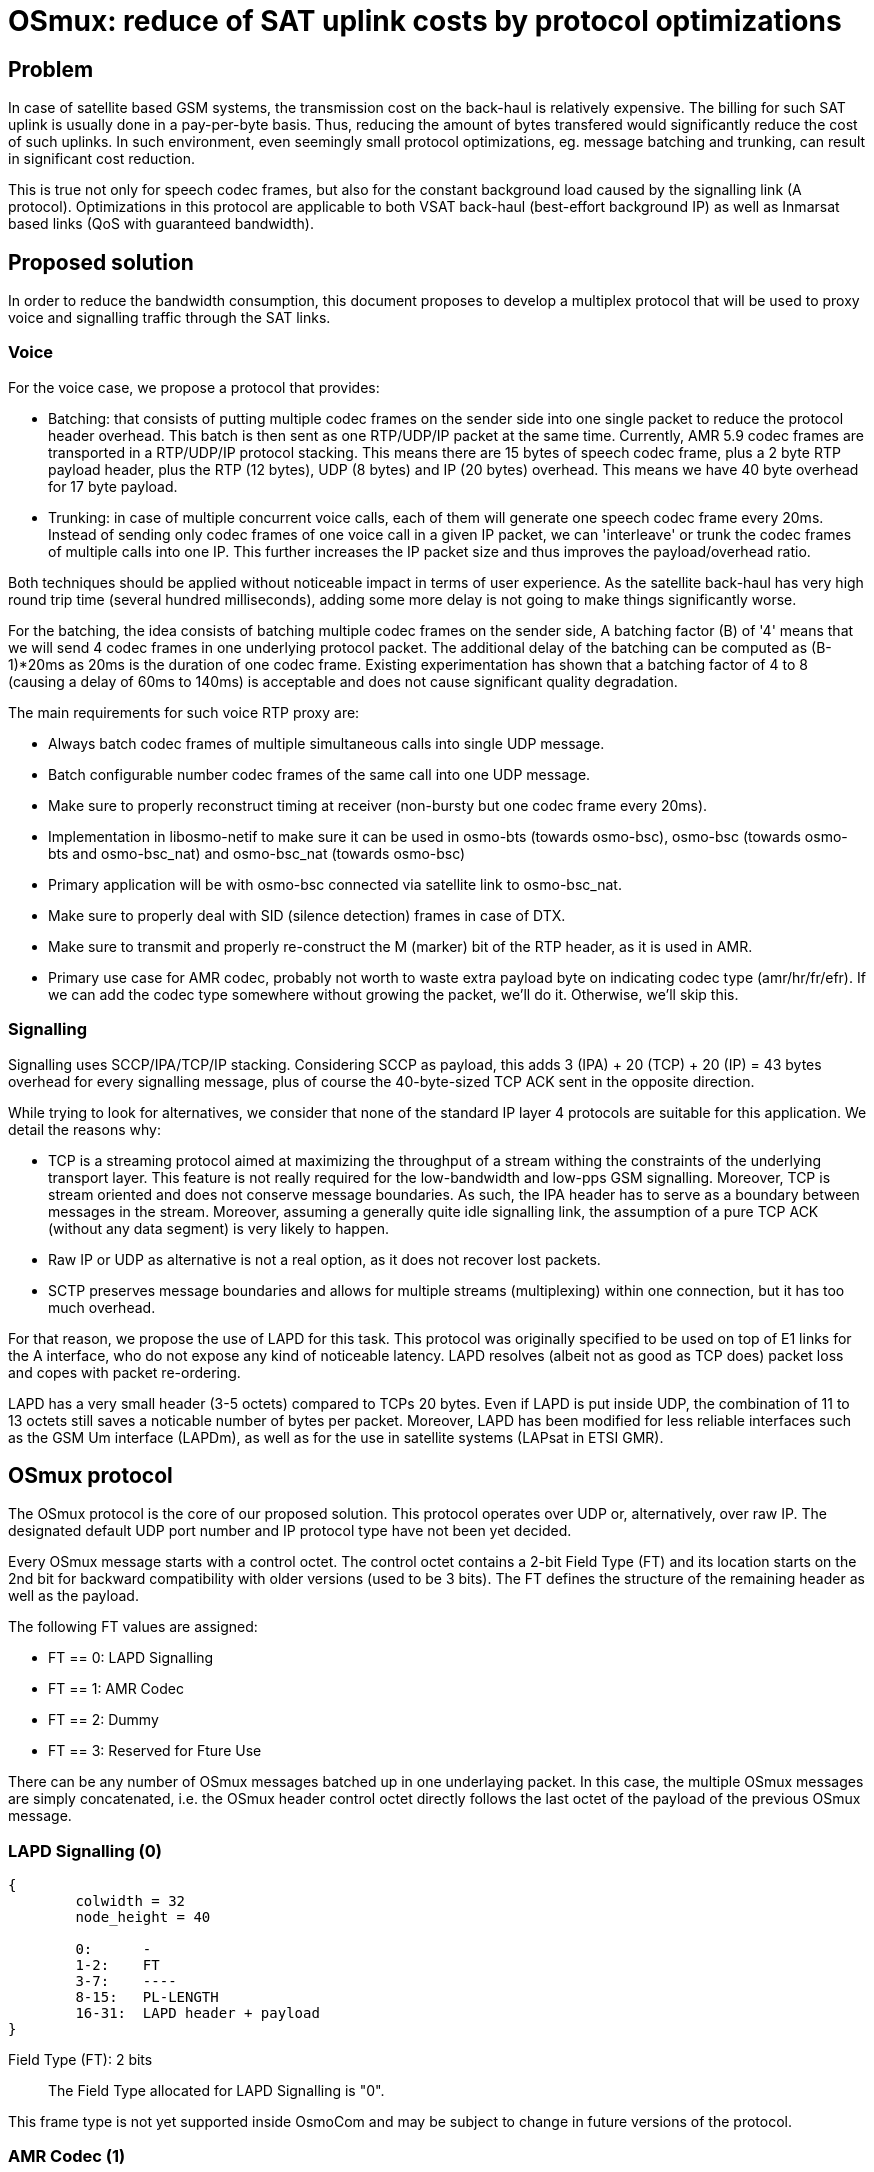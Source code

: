 [[osmux]]
= OSmux: reduce of SAT uplink costs by protocol optimizations

== Problem

In case of satellite based GSM systems, the transmission cost on the back-haul
is relatively expensive. The billing for such SAT uplink is usually done in a
pay-per-byte basis. Thus, reducing the amount of bytes transfered would
significantly reduce the cost of such uplinks. In such environment, even
seemingly small protocol optimizations, eg. message batching and trunking, can
result in significant cost reduction.

This is true not only for speech codec frames, but also for the constant
background load caused by the signalling link (A protocol). Optimizations in
this protocol are applicable to both VSAT back-haul (best-effort background IP)
as well as Inmarsat based links (QoS with guaranteed bandwidth).

== Proposed solution

In order to reduce the bandwidth consumption, this document proposes to develop
a multiplex protocol that will be used to proxy voice and signalling traffic
through the SAT links.

=== Voice

For the voice case, we propose a protocol that provides:

* Batching: that consists of putting multiple codec frames on the sender side
  into one single packet to reduce the protocol header overhead. This batch
  is then sent as one RTP/UDP/IP packet at the same time. Currently, AMR 5.9
  codec frames are transported in a RTP/UDP/IP protocol stacking. This means
  there are 15 bytes of speech codec frame, plus a 2 byte RTP payload header,
  plus the RTP (12 bytes), UDP (8 bytes) and IP (20 bytes) overhead. This means
  we have 40 byte overhead for 17 byte payload.

* Trunking: in case of multiple concurrent voice calls, each of them will
  generate one speech codec frame every 20ms. Instead of sending only codec
  frames of one voice call in a given IP packet, we can 'interleave' or trunk
  the codec frames of multiple calls into one IP. This further increases the
  IP packet size and thus improves the payload/overhead ratio.

Both techniques should be applied without noticeable impact in terms of user
experience. As the satellite back-haul has very high round trip time (several
hundred milliseconds), adding some more delay is not going to make things
significantly worse.

For the batching, the idea consists of batching multiple codec frames on the
sender side, A batching factor (B) of '4' means that we will send 4 codec
frames in one underlying protocol packet. The additional delay of the batching
can be computed as (B-1)*20ms as 20ms is the duration of one codec frame.
Existing experimentation has shown that a batching factor of 4 to 8 (causing a
delay of 60ms to 140ms) is acceptable and does not cause significant quality
degradation.

The main requirements for such voice RTP proxy are:

* Always batch codec frames of multiple simultaneous calls into single UDP
  message.

* Batch configurable number codec frames of the same call into one UDP
  message.

* Make sure to properly reconstruct timing at receiver (non-bursty but
  one codec frame every 20ms).

* Implementation in libosmo-netif to make sure it can be used
  in osmo-bts (towards osmo-bsc), osmo-bsc (towards osmo-bts and
  osmo-bsc_nat) and osmo-bsc_nat (towards osmo-bsc)

* Primary application will be with osmo-bsc connected via satellite link to
  osmo-bsc_nat.

* Make sure to properly deal with SID (silence detection) frames in case
  of DTX.

* Make sure to transmit and properly re-construct the M (marker) bit of
  the RTP header, as it is used in AMR.

* Primary use case for AMR codec, probably not worth to waste extra
  payload byte on indicating codec type (amr/hr/fr/efr). If we can add
  the codec type somewhere without growing the packet, we'll do it.
  Otherwise, we'll skip this.

=== Signalling

Signalling uses SCCP/IPA/TCP/IP stacking. Considering SCCP as payload, this
adds 3 (IPA) + 20 (TCP) + 20 (IP) = 43 bytes overhead for every signalling
message, plus of course the 40-byte-sized TCP ACK sent in the opposite
direction.

While trying to look for alternatives, we consider that none of the standard IP
layer 4 protocols are suitable for this application. We detail the reasons
why:

* TCP is a streaming protocol aimed at maximizing the throughput of a stream
  withing the constraints of the underlying transport layer.  This feature is
  not really required for the low-bandwidth and low-pps GSM signalling.
  Moreover, TCP is stream oriented and does not conserve message boundaries.
  As such, the IPA header has to serve as a boundary between messages in the
  stream. Moreover, assuming a generally quite idle signalling link, the
  assumption of a pure TCP ACK (without any data segment) is very likely to
  happen.

* Raw IP or UDP as alternative is not a real option, as it does not recover
  lost packets.

* SCTP preserves message boundaries and allows for multiple streams
  (multiplexing) within one connection, but it has too much overhead.

For that reason, we propose the use of LAPD for this task. This protocol was
originally specified to be used on top of E1 links for the A interface, who
do not expose any kind of noticeable latency. LAPD resolves (albeit not as
good as TCP does) packet loss and copes with packet re-ordering.

LAPD has a very small header (3-5 octets) compared to TCPs 20 bytes.  Even if
LAPD is put inside UDP, the combination of 11 to 13 octets still saves a
noticable number of bytes per packet. Moreover, LAPD has been modified for less
reliable interfaces such as the GSM Um interface (LAPDm), as well as for the
use in satellite systems (LAPsat in ETSI GMR).

== OSmux protocol

The OSmux protocol is the core of our proposed solution. This protocol operates
over UDP or, alternatively, over raw IP. The designated default UDP port number
and IP protocol type have not been yet decided.

Every OSmux message starts with a control octet. The control octet contains a
2-bit Field Type (FT) and its location starts on the 2nd bit for backward
compatibility with older versions (used to be 3 bits). The FT defines the
structure of the remaining header as well as the payload.

The following FT values are assigned:

* FT == 0: LAPD Signalling
* FT == 1: AMR Codec
* FT == 2: Dummy
* FT == 3: Reserved for Fture Use

There can be any number of OSmux messages batched up in one underlaying packet.
In this case, the multiple OSmux messages are simply concatenated, i.e. the
OSmux header control octet directly follows the last octet of the payload of the
previous OSmux message.


=== LAPD Signalling (0)

[packetdiag]
----
{
	colwidth = 32
	node_height = 40

	0:	-
	1-2:	FT
	3-7:	----
	8-15:	PL-LENGTH
	16-31:	LAPD header + payload
}
----

Field Type (FT): 2 bits::
The Field Type allocated for LAPD Signalling is "0".

This frame type is not yet supported inside OsmoCom and may be subject to
change in future versions of the protocol.


=== AMR Codec (1)

This OSmux packet header is used to transport one or more RTP-AMR packets for a
specific RTP stream identified by the Circuit ID field.

[packetdiag]
----
{
	colwidth = 32
	node_height = 40

	0:	M
	1-2:	FT
	3-5:	CTR
	6:	F
	7:	Q
	8-15:	Red. TS/SeqNR
	16-23:	Circuit ID
	24-27:	AMR FT
	28-31:	AMR CMR
}
----

Marker (M): 1 bit::
This is a 1:1 mapping from the RTP Marker (M) bit as specified in RFC3550
Section 5.1 (RTP) as well as RFC3267 Section 4.1 (RTP-AMR). In AMR, the Marker
is used to indicate the beginning of a talk-spurt, i.e. the end of a silence
period. In case more than one AMR frame from the specific stream is batched into
this OSmux header, it is guaranteed that the first AMR frame is the first in the
talkspurt.

Field Type (FT): 2 bits::
The Field Type allocated for AMR codec is "1".

Frame Counter (CTR): 2 bits::
Provides the number of batched AMR payloads (starting 0) after the header. For
instance, if there are 2 AMR payloads batched, CTR will be "1".

AMR-F (F): 1 bit::
This is a 1:1 mapping from the AMR F field in RFC3267 Section 4.3.2. In case
there are multiple AMR codec frames with different F bit batched together, we
only use the last F and ignore any previous F.

AMR-Q (Q): 1 bit::
This is a 1:1 mapping from the AMR Q field (Frame quality indicator) in RFC3267
Section 4.3.2. In case there are multiple AMR codec frames with different Q bit
batched together, we only use the last Q and ignore any previous Q.

Circuit ID Code (CIC): 8 bits::
Identifies the Circuit (Voice call), which in RTP is identified by {srcip,
srcport, dstip, dstport, ssrc}.

Reduced/Combined Timestamp and Sequence Number (RCTS): 8 bits::
Resembles a combination of the RTP timestamp and sequence number. In the GSM
system, speech codec frames are generated at a rate of 20ms.  Thus, there is no
need to have independent timestamp and sequence numbers (related to a 8kHz
clock) as specified in AMR-RTP.

AMR Codec Mode Request (AMR-FT): 4 bits::
This is a mapping from te AMR FT field (Frame type index) in RFC3267 Section
4.3.2. The length of each codec frame needs to be determined from this field. It
is thus guaranteed that all frames for a specific stream in an OSmux batch are
of the same AMR type.

AMR Codec Mode Request (AMR-CMR): 4 bits::
The RTP AMR payload header as specified in RFC3267 contains a 4-bit CMR field.
Rather than transporting it in a separate octet, we squeeze it in the lower four
bits of the clast octet.  In case there are multiple AMR codec frames with
different CMR, we only use the last CMR and ignore any previous CMR.

==== Additional considerations

* It can be assumed that all OSmux frames of type AMR Codec contain at least 1
  AMR frame.
* Given a batch factor of N frames (N>1), it can not be assumed that the amount
  of AMR frames in any OSmux frame will always be N, due to some restrictions
  mentioned above. For instance, a sender can decide to send before queueing the
  expected N frames due to timing issues, or to conform with the restriction
  that the first AMR frame in the batch must be the first in the talkspurt
  (Marker M bit).


=== Dummy (2)

This kind of frame is used for NAT traversal. If a peer is behind a NAT, its
source port specified in SDP will be a private port not accessible from the
outside. Before other peers are able to send any packet to it, they require the
mapping between the private and the public port to be set by the firewall,
otherwise the firewall will most probably drop the incoming messages or send it
to a wrong destination. The firewall in most cases won't create a mapping until
the peer behind the NAT sends a packet to the peer residing outside.

In this scenario, if the peer behind the nat is expecting to receive but never
transmit audio, no packets will ever reach him. To solve this, the peer sends
dummy packets to let the firewall create the port mapping. When the other peers
receive this dummy packet, they can infer the relation between the original
private port and the public port and start sending packets to it.

When opening a connection, the peer is expected to send dummy packets until it
starts sending real audio, at which point dummy packets are not needed anymore.

[packetdiag]
----
{
	colwidth = 32
	node_height = 40

	0:	-
	1-2:	FT
	3-5:	CTR
	6-7:	--
	8-15:	----
	16-23:	Circuit ID
	24-27:	AMR FT
	28-31:	----
}
----

Field Type (FT): 2 bits::
The Field Type allocated for AMR codec is "2".

Frame Counter (CTR): 2 bits::
Provides the number of dummy batched AMR payloads (starting 0) after the header.
For instance, if there are 2 AMR payloads batched, CTR will be "1".

Circuit ID Code (CIC): 8 bits::
Identifies the Circuit (Voice call), which in RTP is identified by {srcip,
srcport, dstip, dstport, ssrc}.

AMR Codec Mode Request (AMR-FT): 4 bits::
This field must contain any valid value described in the AMR FT field (Frame
type index) in RFC3267 Section 4.3.2.

==== Additional considerations

* After the header, additional padding needs to be allocated to conform with CTR
and AMR FT fields. For instance, if CTR is 0 and AMR FT is AMR 6.9, a padding
of 17 bytes is to be allocated after the header.

* On receival of this kind of OSmux frame, it's usually enough for the reader to
  discard the header plus the calculated padding and keep operating.

== Sequence Charts

=== Trunking

Following chart shows how trunking works for 3 concurrent calls from different
MS on a given BTS. In this case only uplink data is shown, but downlink follows
the same idea. Batching factor is set to 1 to easily illustrate trunking mechanism.

It can be seen how 3 RTP packets from 3 different Ms (a, b, and c) arrive to the
BSC from the BTS. The BSC generates 3 OSmux frames and stores and sends them
together in one UDP packet to the BSC-NAT. The BSC-NAT decodes the three OSmux
frames, identifies each of them through CID values and transform them back to
RTP before sending them to the MGW.

["mscgen"]
----
msc {
	hscale = 2;
	bts [label="BTS"], bsc [label="BSC"], bscnat [label="BSC-NAT"], mgw [label="MGW"];

	...;
	--- 		[label="3 Regular RTP-AMR calls using OSmux (has been ongoing for some time)"];

	bts => bsc	[label="RTP-AMR[seq=y,ssrc=MSa]"];
	bts => bsc	[label="RTP-AMR[seq=x,ssrc=MSb]"];
	bts => bsc	[label="RTP-AMR[seq=z,ssrc=MSc]"];
        bsc => bscnat   [label="UDP[Osmux[ft=2,cid=i,seq=m,AMR(y)],Osmux[ft=2,cid=i+1,seq=n,AMR(x)],Osmux[ft=2,cid=i+2,seq=l,AMR(z)]]"];
        bscnat => mgw	[label="RTP-AMR[seq=o,ssrc=r] (originally seq=y,ssrc=MSa)"];
	bscnat => mgw	[label="RTP-AMR[seq=p,ssrc=s] (originally seq=x,ssrc=MSb)"];
	bscnat => mgw	[label="RTP-AMR[seq=q,ssrc=t] (originally seq=z,ssrc=MSc)"];
        bts => bsc	[label="RTP-AMR[seq=y+1,ssrc=MSa]"];
	bts => bsc	[label="RTP-AMR[seq=x+1,ssrc=MSb]"];
	bts => bsc	[label="RTP-AMR[seq=z+1,ssrc=MSc]"];
        bsc => bscnat   [label="UDP[Osmux[ft=2,cid=i,seq=m+1,AMR(y+1)],Osmux[ft=2,cid=i+1,seq=n+1,AMR(x+1)],Osmux[ft=2,cid=i+2,seq=l+1,AMR(z+1)]]"];
        bscnat => mgw	[label="RTP-AMR[seq=o+1,ssrc=r] (originally seq=y+1,ssrc=MSa)"];
	bscnat => mgw	[label="RTP-AMR[seq=p+1,ssrc=s] (originally seq=x+1,ssrc=MSb)"];
	bscnat => mgw	[label="RTP-AMR[seq=q+1,ssrc=t] (originally seq=z+1,ssrc=MSc)"];
        bts => bsc	[label="RTP-AMR[seq=y+2,ssrc=MSa]"];
	bts => bsc	[label="RTP-AMR[seq=x+2,ssrc=MSb]"];
	bts => bsc	[label="RTP-AMR[seq=z+2,ssrc=MSc]"];
        bsc => bscnat   [label="UDP[Osmux[ft=2,cid=i,seq=m+2,AMR(y+2)],Osmux[ft=2,cid=i+1,seq=n+2,AMR(x+2)],Osmux[ft=2,cid=i+2,seq=l+2,AMR(z+2)]]"];
        bscnat => mgw	[label="RTP-AMR[seq=o+2,ssrc=r] (originally seq=y+2,ssrc=MSa)"];
	bscnat => mgw	[label="RTP-AMR[seq=p+2,ssrc=s] (originally seq=x+2,ssrc=MSb)"];
	bscnat => mgw	[label="RTP-AMR[seq=q+2,ssrc=t] (originally seq=z+2,ssrc=MSc)"];
}
----

=== Batching

Following chart shows how batching with a factor of 3 works. To easilly
illustrate batching, only uplink and one concurrent call is considered.

It can be seen how 3 RTP packets from MSa arrive to the BSC from the BTS. The
BSC queues the 3 RTP packets and once the batchfactor is reached, an OSmux frame
is generated and sent to the BSC-NAT. The BSC-NAT decodes the OSmux frames,
transforms each AMR payload into an RTP packet and each RTP packet is scheduled
for delivery according to expected proportional time delay (and timestamp field
is set accordingly).

["mscgen"]
----
msc {
	hscale = 2;
	bts [label="BTS"], bsc [label="BSC"], bscnat [label="BSC-NAT"], mgw [label="MGW"];

	...;
	--- 		[label="Regular RTP-AMR call using OSmux with batch factor 3 (has been ongoing for some time)"];

	bts => bsc	[label="RTP-AMR[seq=x,ssrc=MSa]"];
	bts => bsc	[label="RTP-AMR[seq=x+1,ssrc=MSa]"];
	bts => bsc	[label="RTP-AMR[seq=x+2,ssrc=MSa]"];
        bsc => bscnat   [label="UDP[Osmux[ft=2,cid=i,seq=m,AMR(x),AMR(x+1),AMR(x+2)]]"];
        bscnat => mgw	[label="RTP-AMR[seq=o,ssrc=r] (originally seq=x,ssrc=MSa)"];
	bscnat => mgw	[label="RTP-AMR[seq=o+1,ssrc=r] (originally seq=x+1,ssrc=MSa)"];
	bscnat => mgw	[label="RTP-AMR[seq=o+2,ssrc=r] (originally seq=x+2,ssrc=MSa)"];
        bts => bsc	[label="RTP-AMR[seq=x+3,ssrc=MSa]"];
	bts => bsc	[label="RTP-AMR[seq=x+4,ssrc=MSa]"];
	bts => bsc	[label="RTP-AMR[seq=x+5,ssrc=MSa]"];
        bsc => bscnat   [label="UDP[Osmux[ft=2,cid=i,seq=m+1,AMR(x+3),AMR(x+4),AMR(x+5)]]"];
        bscnat => mgw	[label="RTP-AMR[seq=o+3,ssrc=r] (originally seq=x+3,ssrc=MSa)"];
	bscnat => mgw	[label="RTP-AMR[seq=o+4,ssrc=r] (originally seq=x+4,ssrc=MSa)"];
	bscnat => mgw	[label="RTP-AMR[seq=o+5,ssrc=r] (originally seq=x+5,ssrc=MSa)"];
        bts => bsc	[label="RTP-AMR[seq=x+6,ssrc=MSa]"];
	bts => bsc	[label="RTP-AMR[seq=x+7,ssrc=MSa]"];
	bts => bsc	[label="RTP-AMR[seq=x+8,ssrc=MSa]"];
        bsc => bscnat   [label="UDP[Osmux[ft=2,cid=i,seq=m+2,AMR(x+6),AMR(x+7),AMR(x+8)]]"];
        bscnat => mgw	[label="RTP-AMR[seq=o+6,ssrc=r] (originally seq=x+6,ssrc=MSa)"];
	bscnat => mgw	[label="RTP-AMR[seq=o+7,ssrc=r] (originally seq=x+7,ssrc=MSa)"];
	bscnat => mgw	[label="RTP-AMR[seq=o+8,ssrc=r] (originally seq=x+8,ssrc=MSa)"];
}
----

=== Trunking and Batching

Following chart shows how trunking and batching work together. The chart shows 2
concurrent calls from different MS on a given BTS, and BSC is configured with a
batch factor of 3. Again only uplink data is shown, but downlink follows the
same idea. Batching factor is set to 1 to easily illustrate trunking mechanism.

["mscgen"]
----
msc {
	hscale = 2;
	bts [label="BTS"], bsc [label="BSC"], bscnat [label="BSC-NAT"], mgw [label="MGW"];

	...;
	--- 		[label="2 Regular RTP-AMR call using OSmux with batch factor 3 (has been ongoing for some time)"];

	bts => bsc	[label="RTP-AMR[seq=x,ssrc=MSa]"];
        bts => bsc	[label="RTP-AMR[seq=y,ssrc=MSb]"];
	bts => bsc	[label="RTP-AMR[seq=x+1,ssrc=MSa]"];
        bts => bsc	[label="RTP-AMR[seq=y+1,ssrc=MSb]"];
	bts => bsc	[label="RTP-AMR[seq=x+2,ssrc=MSa]"];
        bts => bsc	[label="RTP-AMR[seq=y+2,ssrc=MSb]"];
        bsc => bscnat   [label="UDP[Osmux[ft=2,cid=i,seq=m,AMR(x),AMR(x+1),AMR(x+2)],Osmux[ft=2,cid=i+1,seq=n,AMR(y),AMR(y+1),AMR(y+2)]]"];
        bscnat => mgw	[label="RTP-AMR[seq=o,ssrc=r] (originally seq=x,ssrc=MSa)"];
        bscnat => mgw	[label="RTP-AMR[seq=p,ssrc=s] (originally seq=y,ssrc=MSb)"];
	bscnat => mgw	[label="RTP-AMR[seq=o+1,ssrc=r] (originally seq=x+1,ssrc=MSa)"];
        bscnat => mgw	[label="RTP-AMR[seq=p+1,ssrc=s] (originally seq=y+1,ssrc=MSb)"];
	bscnat => mgw	[label="RTP-AMR[seq=o+2,ssrc=r] (originally seq=x+2,ssrc=MSa)"];
        bscnat => mgw	[label="RTP-AMR[seq=p+2,ssrc=s] (originally seq=y+2,ssrc=MSb)"];
        bts => bsc	[label="RTP-AMR[seq=x+3,ssrc=MSa]"];
        bts => bsc	[label="RTP-AMR[seq=y+3,ssrc=MSb]"];
	bts => bsc	[label="RTP-AMR[seq=x+4,ssrc=MSa]"];
        bts => bsc	[label="RTP-AMR[seq=y+4,ssrc=MSb]"];
	bts => bsc	[label="RTP-AMR[seq=x+5,ssrc=MSa]"];
        bts => bsc	[label="RTP-AMR[seq=y+5,ssrc=MSb]"];
        bsc => bscnat   [label="UDP[Osmux[ft=2,cid=i,seq=m+1,AMR(x+3),AMR(x+4),AMR(x+5)],Osmux[ft=2,cid=i+1,seq=n+1,AMR(y+3),AMR(y+4),AMR(y+5)]]"];
        bscnat => mgw	[label="RTP-AMR[seq=o+3,ssrc=r] (originally seq=x+3,ssrc=MSa)"];
        bscnat => mgw	[label="RTP-AMR[seq=p+3,ssrc=s] (originally seq=y+3,ssrc=MSb)"];
	bscnat => mgw	[label="RTP-AMR[seq=o+4,ssrc=r] (originally seq=x+4,ssrc=MSa)"];
        bscnat => mgw	[label="RTP-AMR[seq=p+4,ssrc=s] (originally seq=y+4,ssrc=MSb)"];
	bscnat => mgw	[label="RTP-AMR[seq=o+5,ssrc=r] (originally seq=x+5,ssrc=MSa)"];
        bscnat => mgw	[label="RTP-AMR[seq=p+5,ssrc=s] (originally seq=y+5,ssrc=MSb)"];
}
----

=== Marker bit

As described earlier, the Marker bit is always expected to relate to the first
AMR payload of an OSmux frame. Thus, special considerations may be followed when
the OSmux encoder receives an RTP packet with a marker bit. For instance,
previously enqueued RTP packets may be sent even if the configured batch factor
is not reached.

We again use the scenario with 2 concurrent calls and a batch factor of 3.

["mscgen"]
----
msc {
	hscale = 2;
	bts [label="BTS"], bsc [label="BSC"], bscnat [label="BSC-NAT"], mgw [label="MGW"];

	...;
	--- 		[label="2 Regular RTP-AMR call using OSmux with batch factor 3 (has been ongoing for some time)"];

	bts => bsc	[label="RTP-AMR[seq=x,ssrc=MSa]"];
        bts => bsc	[label="RTP-AMR[seq=y,ssrc=MSb]"];
	bts => bsc	[label="RTP-AMR[seq=x+1,ssrc=MSa]"];
        bts => bsc	[label="RTP-AMR[seq=y+1,ssrc=MSb]"];
	bts => bsc	[label="RTP-AMR[seq=x+2,ssrc=MSa]"];
        bts => bsc	[label="RTP-AMR[seq=y+2,ssrc=MSb]"];
        bsc => bscnat   [label="UDP[Osmux[ft=2,cid=i,seq=m,AMR(x),AMR(x+1),AMR(x+2)],Osmux[ft=2,cid=i+1,seq=n,AMR(y),AMR(y+1),AMR(y+2)]]"];
        bscnat => mgw	[label="RTP-AMR[seq=o,ssrc=r] (originally seq=x,ssrc=MSa)"];
        bscnat => mgw	[label="RTP-AMR[seq=p,ssrc=r] (originally seq=y,ssrc=MSb)"];
	bscnat => mgw	[label="RTP-AMR[seq=o+1,ssrc=r] (originally seq=x+1,ssrc=MSa)"];
        bscnat => mgw	[label="RTP-AMR[seq=p+1,ssrc=s] (originally seq=y+1,ssrc=MSb)"];
	bscnat => mgw	[label="RTP-AMR[seq=o+2,ssrc=r] (originally seq=x+2,ssrc=MSa)"];
        bscnat => mgw	[label="RTP-AMR[seq=p+2,ssrc=s] (originally seq=y+2,ssrc=MSb)"];
        bts => bsc	[label="RTP-AMR[seq=x+3,ssrc=MSa]"];
        bts => bsc	[label="RTP-AMR[seq=y+3,ssrc=MSb]"];
	bts => bsc	[label="RTP-AMR[seq=x+4,ssrc=MSa]"];
        bts => bsc	[label="RTP-AMR[seq=y+4,ssrc=MSb] with Marker bit set M=1"];
        bsc => bscnat   [label="UDP[Osmux[ft=2,cid=i,seq=m+1,AMR(x+3),AMR(x+4)],Osmux[ft=2,cid=i+1,seq=n+1,AMR(y+3)]]"];
        bscnat => mgw	[label="RTP-AMR[seq=o+3,ssrc=r] (originally seq=x+3,ssrc=MSa)"];
        bscnat => mgw	[label="RTP-AMR[seq=p+3,ssrc=s] (originally seq=y+3,ssrc=MSb)"];
        bscnat => mgw	[label="RTP-AMR[seq=o+4,ssrc=r] (originally seq=x+4,ssrc=MSa)"];
	bts => bsc	[label="RTP-AMR[seq=x+5,ssrc=MSa]"];
        bts => bsc	[label="RTP-AMR[seq=y+5,ssrc=MSb]"];
        bts => bsc	[label="RTP-AMR[seq=x+6,ssrc=MSa]"];
        bts => bsc	[label="RTP-AMR[seq=y+6,ssrc=MSb]"];
        bsc => bscnat   [label="UDP[Osmux[ft=2,cid=i,seq=m+2,AMR(x+5),AMR(x+6)],Osmux[ft=2,cid=i+1,seq=n+2,AMR(y+4),AMR(y+5),AMR(y+6)]]"];
        bscnat => mgw	[label="RTP-AMR[seq=p+4,ssrc=s] (originally seq=y+4,ssrc=MSb)"];
	bscnat => mgw	[label="RTP-AMR[seq=o+5,ssrc=r] (originally seq=x+5,ssrc=MSa)"];
        bscnat => mgw	[label="RTP-AMR[seq=p+5,ssrc=s] (originally seq=y+5,ssrc=MSb)"];
        bscnat => mgw	[label="RTP-AMR[seq=o+6,ssrc=r] (originally seq=x+6,ssrc=MSa)"];
        bscnat => mgw	[label="RTP-AMR[seq=p+6,ssrc=s] (originally seq=y+6,ssrc=MSb)"];
}
----

== Evaluation: Expected traffic savings

The following figure shows the traffic saving (in %) depending on the number
of concurrent numbers of callings (asumming trunking but no batching at all):
----
  Traffic savings (%)
  100 ++-------+-------+--------+--------+-------+--------+-------+-------++
      +        +       +        +        +       +   batch factor 1 **E*** +
      |                                                                    |
   80 ++                                                                  ++
      |                                                                    |
      |                                                                    |
      |                                                       ****E********E
   60 ++                             ****E*******E********E***            ++
      |                       **E****                                      |
      |                   ****                                             |
   40 ++              *E**                                                ++
      |             **                                                     |
      |           **                                                       |
      |         **                                                         |
   20 ++       E                                                          ++
      |                                                                    |
      +        +       +        +        +       +        +       +        +
    0 ++-------+-------+--------+--------+-------+--------+-------+-------++
      0        1       2        3        4       5        6       7        8
                                Concurrent calls
----

The results shows a saving of 15.79% with only one concurrent call, that
quickly improves with more concurrent calls (due to trunking).

We also provide the expected results by batching 4 messages for a single call:
----
  Traffic savings (%)
  100 ++-------+-------+--------+--------+-------+--------+-------+-------++
      +        +       +        +        +       +   batch factor 4 **E*** +
      |                                                                    |
   80 ++                                                                  ++
      |                                                                    |
      |                                                                    |
      |                     ****E********E*******E********E*******E********E
   60 ++           ****E****                                              ++
      |        E***                                                        |
      |                                                                    |
   40 ++                                                                  ++
      |                                                                    |
      |                                                                    |
      |                                                                    |
   20 ++                                                                  ++
      |                                                                    |
      +        +       +        +        +       +        +       +        +
    0 ++-------+-------+--------+--------+-------+--------+-------+-------++
      0        1       2        3        4       5        6       7        8
                                Concurrent calls
----

The results show a saving of 56.68% with only one concurrent call. Trunking
slightly improves the situation with more concurrent calls.

We also provide the figure with batching factor of 8:
----
  Traffic savings (%)
  100 ++-------+-------+--------+--------+-------+--------+-------+-------++
      +        +       +        +        +       +   batch factor 8 **E*** +
      |                                                                    |
   80 ++                                                                  ++
      |                                                                    |
      |                                               ****E*******E********E
      |            ****E********E********E*******E****                     |
   60 ++       E***                                                       ++
      |                                                                    |
      |                                                                    |
   40 ++                                                                  ++
      |                                                                    |
      |                                                                    |
      |                                                                    |
   20 ++                                                                  ++
      |                                                                    |
      +        +       +        +        +       +        +       +        +
    0 ++-------+-------+--------+--------+-------+--------+-------+-------++
      0        1       2        3        4       5        6       7        8
                                Concurrent calls
----

That shows very little improvement with regards to batching 4 messages.
Still, we risk to degrade user experience. Thus, we consider a batching factor
of 3 and 4 is adecuate.

== Other proposed follow-up works

The following sections describe features that can be considered in the mid-run
to be included in the OSmux infrastructure. They will be considered for future
proposals as extensions to this work. Therefore, they are NOT included in
this proposal.

=== Encryption

Voice streams within OSmux can be encrypted in a similar manner to SRTP
(RFC3711). The only potential problem is the use of a reduced sequence number,
as it wraps in (20ms * 2^256 * B), i.e. 5.12s to 40.96s. However, as the
receiver knows at which rate the codec frames are generated at the sender, he
should be able to compute how much time has passed using his own timebase.

Another alternative can be the use of DTLS (RFC 6347) that can be used to
secure datagram traffic using TLS facilities (libraries like openssl and
gnutls already support this).

=== Multiple OSmux messages in one packet

In case there is already at least one active voice call, there will be
regular transmissions of voice codec frames.  Depending on the batching
factor, they will be sent every 70ms to 140ms.  The size even of a
batched (and/or trunked) codec message is still much lower than the MTU.

Thus, any signalling (related or unrelated to the call causing the codec
stream) can just be piggy-backed to the packets containing the voice
codec frames.
